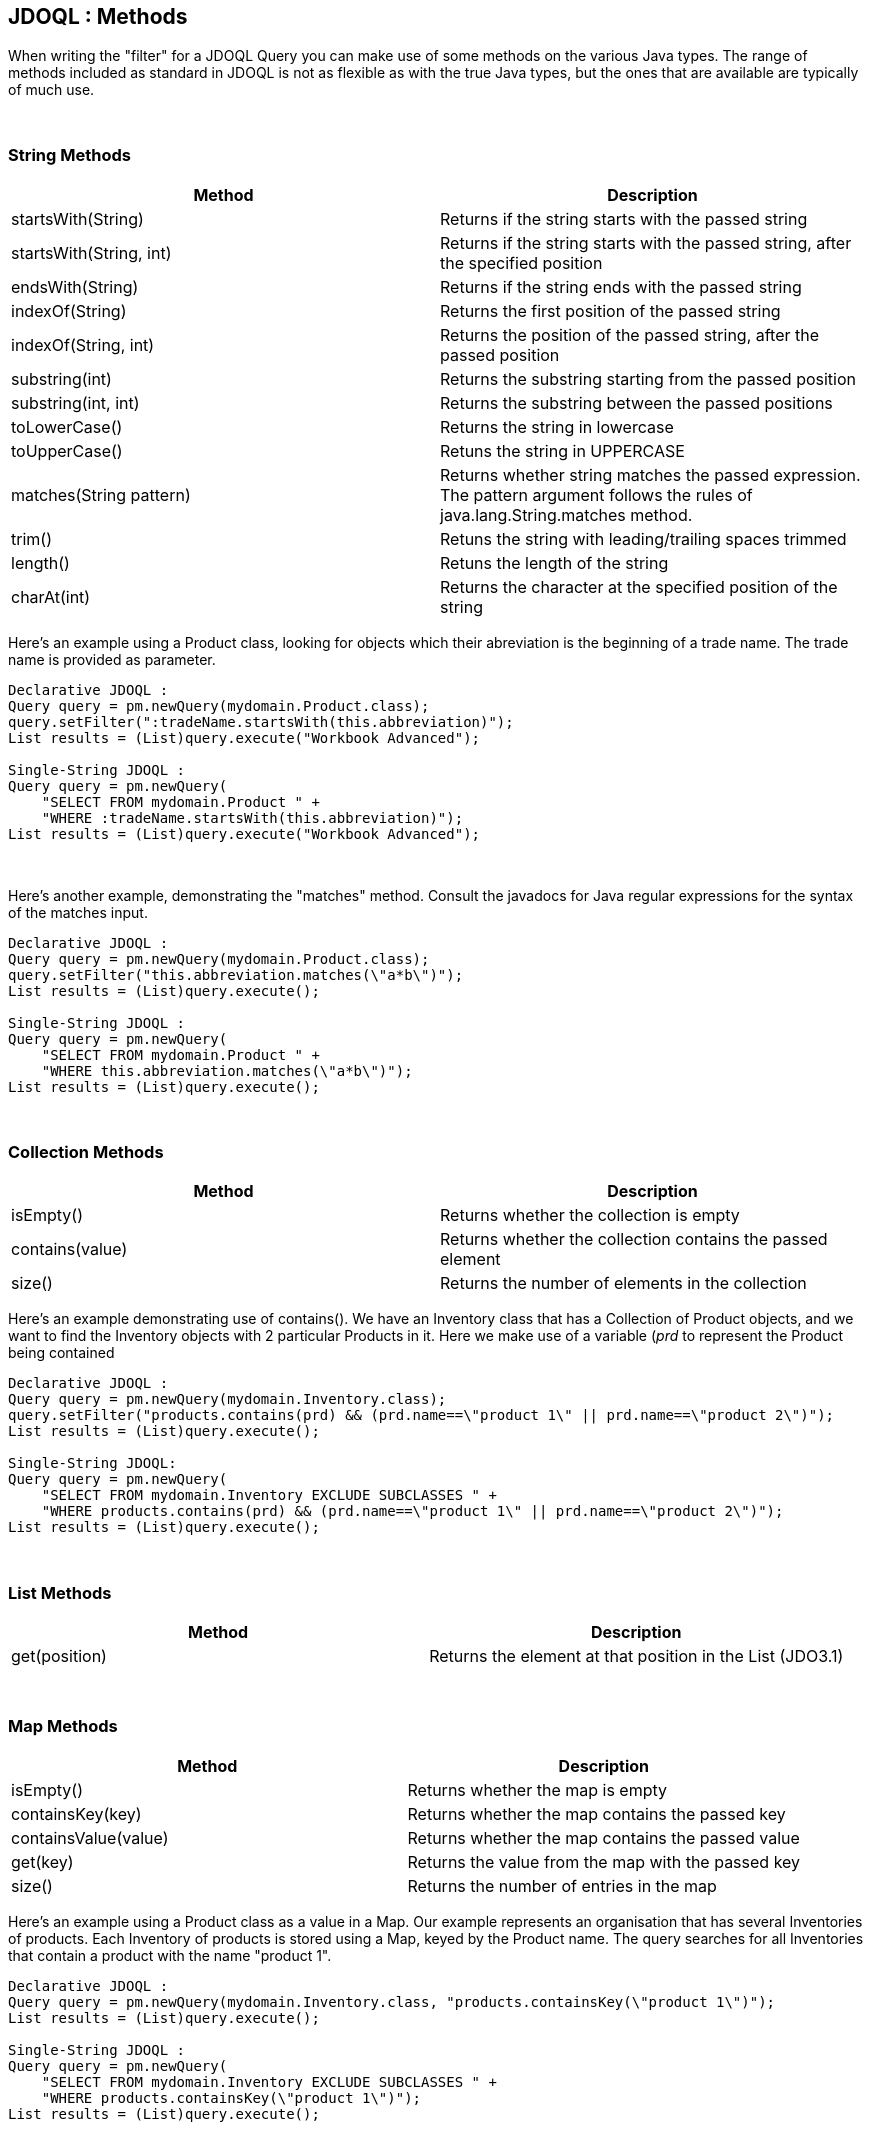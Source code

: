 [[index]]
{empty} +

:_basedir: 
:_imagesdir: images/
:notoc:
:nofooter:
:titlepage:
:grid: cols

== JDOQL : Methodsanchor:JDOQL_:_Methods[]

When writing the "filter" for a JDOQL Query you can make use of some
methods on the various Java types. The range of methods included as
standard in JDOQL is not as flexible as with the true Java types, but
the ones that are available are typically of much use.

{empty} +


=== String Methodsanchor:String_Methods[]

[cols=",",options="header",]
|===
|Method |Description
|startsWith(String) |Returns if the string starts with the passed string

|startsWith(String, int) |Returns if the string starts with the passed
string, after the specified position

|endsWith(String) |Returns if the string ends with the passed string

|indexOf(String) |Returns the first position of the passed string

|indexOf(String, int) |Returns the position of the passed string, after
the passed position

|substring(int) |Returns the substring starting from the passed position

|substring(int, int) |Returns the substring between the passed positions

|toLowerCase() |Returns the string in lowercase

|toUpperCase() |Retuns the string in UPPERCASE

|matches(String pattern) |Returns whether string matches the passed
expression. The pattern argument follows the rules of
java.lang.String.matches method.

|trim() |Retuns the string with leading/trailing spaces trimmed

|length() |Retuns the length of the string

|charAt(int) |Returns the character at the specified position of the
string
|===

Here's an example using a Product class, looking for objects which their
abreviation is the beginning of a trade name. The trade name is provided
as parameter.

....
Declarative JDOQL :
Query query = pm.newQuery(mydomain.Product.class);
query.setFilter(":tradeName.startsWith(this.abbreviation)");
List results = (List)query.execute("Workbook Advanced");

Single-String JDOQL :
Query query = pm.newQuery(
    "SELECT FROM mydomain.Product " +
    "WHERE :tradeName.startsWith(this.abbreviation)");
List results = (List)query.execute("Workbook Advanced");
....

{empty} +


Here's another example, demonstrating the "matches" method. Consult the
javadocs for Java regular expressions for the syntax of the matches
input.

....
Declarative JDOQL :
Query query = pm.newQuery(mydomain.Product.class);
query.setFilter("this.abbreviation.matches(\"a*b\")");
List results = (List)query.execute();

Single-String JDOQL :
Query query = pm.newQuery(
    "SELECT FROM mydomain.Product " +
    "WHERE this.abbreviation.matches(\"a*b\")");
List results = (List)query.execute();
....

{empty} +


=== Collection Methodsanchor:Collection_Methods[]

[cols=",",options="header",]
|===
|Method |Description
|isEmpty() |Returns whether the collection is empty

|contains(value) |Returns whether the collection contains the passed
element

|size() |Returns the number of elements in the collection
|===

Here's an example demonstrating use of contains(). We have an Inventory
class that has a Collection of Product objects, and we want to find the
Inventory objects with 2 particular Products in it. Here we make use of
a variable (_prd_ to represent the Product being contained

....
Declarative JDOQL :
Query query = pm.newQuery(mydomain.Inventory.class);
query.setFilter("products.contains(prd) && (prd.name==\"product 1\" || prd.name==\"product 2\")");
List results = (List)query.execute();

Single-String JDOQL:
Query query = pm.newQuery(
    "SELECT FROM mydomain.Inventory EXCLUDE SUBCLASSES " + 
    "WHERE products.contains(prd) && (prd.name==\"product 1\" || prd.name==\"product 2\")");
List results = (List)query.execute();
....

{empty} +


=== List Methodsanchor:List_Methods[]

[cols=",",options="header",]
|===
|Method |Description
|get(position) |Returns the element at that position in the List
(JDO3.1)
|===

{empty} +


=== Map Methodsanchor:Map_Methods[]

[cols=",",options="header",]
|===
|Method |Description
|isEmpty() |Returns whether the map is empty
|containsKey(key) |Returns whether the map contains the passed key
|containsValue(value) |Returns whether the map contains the passed value
|get(key) |Returns the value from the map with the passed key
|size() |Returns the number of entries in the map
|===

Here's an example using a Product class as a value in a Map. Our example
represents an organisation that has several Inventories of products.
Each Inventory of products is stored using a Map, keyed by the Product
name. The query searches for all Inventories that contain a product with
the name "product 1".

....
Declarative JDOQL :
Query query = pm.newQuery(mydomain.Inventory.class, "products.containsKey(\"product 1\")");
List results = (List)query.execute();

Single-String JDOQL :
Query query = pm.newQuery(
    "SELECT FROM mydomain.Inventory EXCLUDE SUBCLASSES " +
    "WHERE products.containsKey(\"product 1\")");
List results = (List)query.execute();
....

{empty} +


=== Temporal Methodsanchor:Temporal_Methods[]

[cols=",",options="header",]
|===
|Method |Description
|getDay() |Returns the day of the month
|getMonth() |Returns the month of the year
|getYear() |Returns the year
|getHour() |Returns the hour
|getMinute() |Returns the minute
|getSecond() |Returns the second
|===

{empty} +


=== Enum Methodsanchor:Enum_Methods[]

[cols=",",options="header",]
|===
|Method |Description
|ordinal() |Returns the ordinal of the enum
|toString() |Returns the string form of the enum
|===

{empty} +


=== Other Methodsanchor:Other_Methods[]

[cols=",",options="header",]
|===
|Method |Description
|Math.abs(number) |Returns the absolute value of the passed number

|Math.sqrt(number) |Returns the square root of the passed number

|Math.cos(number) |Returns the cosine of the passed number

|Math.sin(number) |Returns the sine of the passed number

|Math.tan(number) |Returns the tangent of the passed number

|JDOHelper.getObjectId(object) |Returns the object identity of the
passed persistent object

|JDOHelper.getVersion(object) |Returns the version of the passed
persistent object
|===

